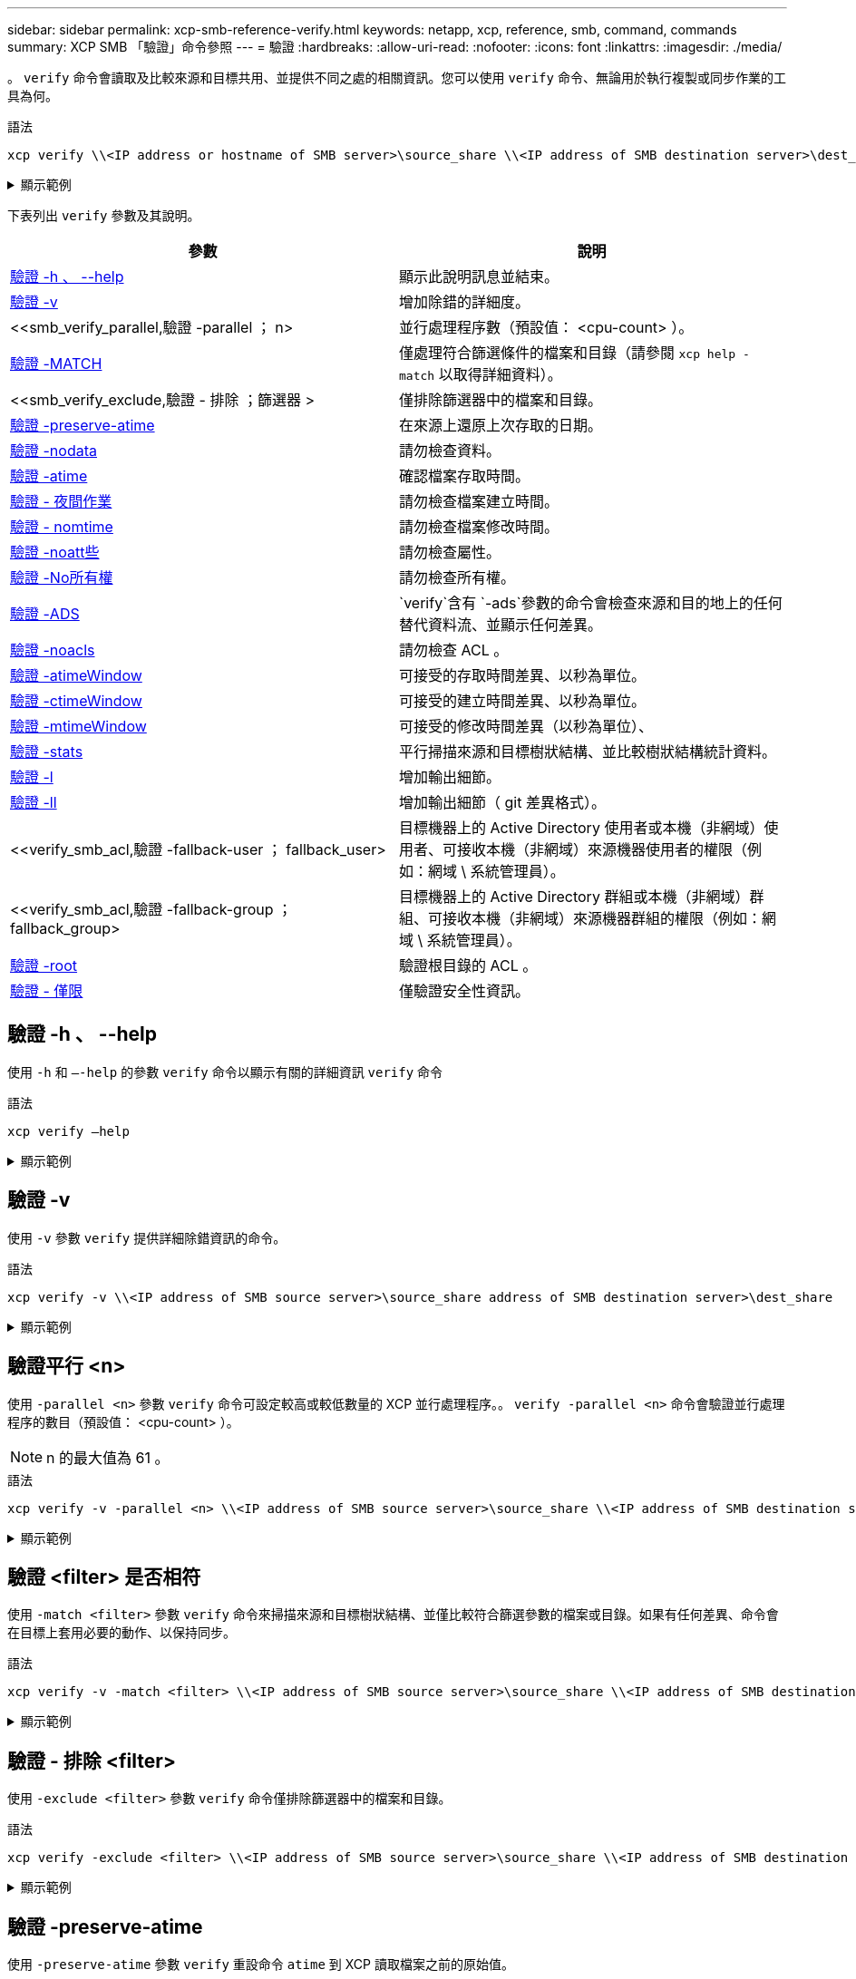 ---
sidebar: sidebar 
permalink: xcp-smb-reference-verify.html 
keywords: netapp, xcp, reference, smb, command, commands 
summary: XCP SMB 「驗證」命令參照 
---
= 驗證
:hardbreaks:
:allow-uri-read: 
:nofooter: 
:icons: font
:linkattrs: 
:imagesdir: ./media/


[role="lead"]
。 `verify` 命令會讀取及比較來源和目標共用、並提供不同之處的相關資訊。您可以使用 `verify` 命令、無論用於執行複製或同步作業的工具為何。

.語法
[source, cli]
----
xcp verify \\<IP address or hostname of SMB server>\source_share \\<IP address of SMB destination server>\dest_share
----
.顯示範例
[%collapsible]
====
[listing]
----
c:\netapp\xcp>xcp verify  \\<IP address of SMB source server>\source_share  \\<IP address of SMB destination server>\dest_share
xcp verify  \\<IP address of SMB source server>\source_share  \\ <IP address of SMB destination server>\dest_share

xcp verify  \\<IP address of SMB source server>\source_share  \\<IP address of SMB destination server>\dest_share
374 scanned, 373 compared, 373 same, 0 different, 0 missing, 0 errors
xcp verify  \\<IP address of SMB source server>\source_share  \\<IP address of SMB destination server>\dest_share
Total Time : 3s
STATUS : PASSED
----
====
下表列出 `verify` 參數及其說明。

[cols="2*"]
|===
| 參數 | 說明 


| <<smb_verify_help,驗證 -h 、 --help>> | 顯示此說明訊息並結束。 


| <<驗證 -v>> | 增加除錯的詳細度。 


| <<smb_verify_parallel,驗證 -parallel  ； n>  | 並行處理程序數（預設值： <cpu-count> ）。 


| <<smb_verify_match,驗證 -MATCH  >> | 僅處理符合篩選條件的檔案和目錄（請參閱 `xcp help - match` 以取得詳細資料）。 


| <<smb_verify_exclude,驗證 - 排除  ；篩選器 >  | 僅排除篩選器中的檔案和目錄。 


| <<驗證 -preserve-atime>> | 在來源上還原上次存取的日期。 


| <<驗證 -nodata>> | 請勿檢查資料。 


| <<驗證 -atime>> | 確認檔案存取時間。 


| <<驗證 - 夜間作業>> | 請勿檢查檔案建立時間。 


| <<驗證 - nomtime>> | 請勿檢查檔案修改時間。 


| <<驗證 -noatt些>> | 請勿檢查屬性。 


| <<驗證 -No所有權>> | 請勿檢查所有權。 


| <<驗證 -ADS>> |  `verify`含有 `-ads`參數的命令會檢查來源和目的地上的任何替代資料流、並顯示任何差異。 


| <<驗證 -noacls>> | 請勿檢查 ACL 。 


| <<verify_smb_atime,驗證 -atimeWindow  >> | 可接受的存取時間差異、以秒為單位。 


| <<verify_smb_ctime,驗證 -ctimeWindow  >> | 可接受的建立時間差異、以秒為單位。 


| <<verify_smb_mtime,驗證 -mtimeWindow  >> | 可接受的修改時間差異（以秒為單位）、 


| <<驗證 -stats>> | 平行掃描來源和目標樹狀結構、並比較樹狀結構統計資料。 


| <<驗證 -l>> | 增加輸出細節。 


| <<驗證 -ll>> | 增加輸出細節（ git 差異格式）。 


| <<verify_smb_acl,驗證 -fallback-user  ； fallback_user>  | 目標機器上的 Active Directory 使用者或本機（非網域）使用者、可接收本機（非網域）來源機器使用者的權限（例如：網域 \ 系統管理員）。 


| <<verify_smb_acl,驗證 -fallback-group  ； fallback_group>  | 目標機器上的 Active Directory 群組或本機（非網域）群組、可接收本機（非網域）來源機器群組的權限（例如：網域 \ 系統管理員）。 


| <<smb_verify_root,驗證 -root>> | 驗證根目錄的 ACL 。 


| <<verify_smb_onlyacl,驗證 - 僅限>> | 僅驗證安全性資訊。 
|===


== 驗證 -h 、 --help

使用 `-h` 和 `–-help` 的參數 `verify` 命令以顯示有關的詳細資訊 `verify` 命令

.語法
[source, cli]
----
xcp verify –help
----
.顯示範例
[%collapsible]
====
[listing]
----
C:\Netapp\xcp>xcp verify –help
usage: xcp verify [-h] [-v] [-parallel <n>] [-match <filter>] [-exclude <filter>][-preserve-atime]
[-loglevel <name>] [-fallback-user FALLBACK_USER]
[-fallback-group FALLBACK_GROUP] [-noacls] [-nodata] [-stats] [-l] [-root] [-noownership] [-onlyacl] [-noctime] [-nomtime] [-noattrs] [-atime]
[-atimewindow <float>] [-ctimewindow <float>] [-mtimewindow <float>] [-ads] source target

Note: ONTAP does not let a SMB client modify COMPRESSED or ENCRYPTED attributes. XCP sync will ignore these file attributes.

positional arguments:
   source
   target

optional arguments:
-h, --help	           show this help message and exit
-v	                    increase debug verbosity
-parallel <n>	        number of concurrent processes (default: <cpu-count>)
-match <filter>        only process files and directories that match the filter (see `xcp help -match` for details)
-exclude <filter>      Exclude files and directories that match the filter (see `xcp help -exclude` for details)
-preserve-atime	     restore last accessed date on source
--help-diag           Show all options including diag.The diag options should be used only on recommendation by NetApp support.
-loglevel <name>	     option to set log level filter (default:INFO)
-fallback-user FALLBACK_USER
                       a user on the target machine to translate the permissions of local (non-domain) source machine users (eg. domain\administrator)
-fallback-group FALLBACK_GROUP
                       a group on the target machine to translate the permissions of local (non- domain) source machine groups (eg. domain\administrators)
-nodata	              do not check data
-stats	              scan source and target trees in parallel and compare tree statistics
-l	                    detailed file listing output
-root	                 verify acl for root directory
-noacls	              do not check acls
-noownership	        do not check ownership
-onlyacl	              verify only acls
-noctime	              do not check file creation time
-nomtime	              do not check file modification time
-noattrs	              do not check attributes
-atime	              verify acess time as well
-atimewindow <float>   acceptable access time difference in seconds
-ctimewindow <float>   acceptable creation time difference in seconds
-mtimewindow <float>   acceptable modification time difference in seconds
-ads	                 verify ntfs alternate data stream
----
====


== 驗證 -v

使用 `-v` 參數 `verify` 提供詳細除錯資訊的命令。

.語法
[source, cli]
----
xcp verify -v \\<IP address of SMB source server>\source_share address of SMB destination server>\dest_share
----
.顯示範例
[%collapsible]
====
[listing]
----
c:\netapp\xcp> xcp verify -v \\<IP address of SMB source server>\source_share address of SMB destination server>\dest_share
xcp verify -v  \\<IP address of SMB source server>\source_share \\<IP address of SMB destination server>\dest_share

xcp verify -v \\< IP address of SMB source server>\source_share \\<IP address of SMB destination server>\dest_share
374 scanned, 373 compared, 373 same, 0 different, 0 missing, 0 errors
Total Time : 3s
STATUS : PASSED
----
====


== 驗證平行 <n>

使用 `-parallel <n>` 參數 `verify` 命令可設定較高或較低數量的 XCP 並行處理程序。。 `verify -parallel <n>` 命令會驗證並行處理程序的數目（預設值： <cpu-count> ）。


NOTE: n 的最大值為 61 。

.語法
[source, cli]
----
xcp verify -v -parallel <n> \\<IP address of SMB source server>\source_share \\<IP address of SMB destination server>\dest_share
----
.顯示範例
[%collapsible]
====
[listing]
----
c:\netapp\xcp>xcp verify -v -parallel 8 \\<IP address of SMB source server>\source_share \\<IP address of SMB destination server>\dest_share
xcp verify -v -parallel 8 \\<IP address of SMB source server>\source_share \\<IP address of SMB destination server>\dest_share

xcp verify -v -parallel 8 \\<IP address of SMB source server>\source_share \\<IP address of SMB destination server>\dest_share
374 scanned, 373 compared, 373 same, 0 different, 0 missing, 0 errors
Total Time : 4s
STATUS : PASSED
----
====


== 驗證 <filter> 是否相符

使用 `-match <filter>` 參數 `verify` 命令來掃描來源和目標樹狀結構、並僅比較符合篩選參數的檔案或目錄。如果有任何差異、命令會在目標上套用必要的動作、以保持同步。

.語法
[source, cli]
----
xcp verify -v -match <filter> \\<IP address of SMB source server>\source_share \\<IP address of SMB destination server>\dest_share
----
.顯示範例
[%collapsible]
====
[listing]
----
c:\netapp\xcp>xcp verify -v -match "'Microsoft' in name" \\<IP address of SMB source server>\source_share \\<IP address of SMB destination server>\dest_share
xcp verify -v -match "'Microsoft' in name" \\<IP address of SMB source server>\source_share \\<IP address of SMB destination server>\dest_share

xcp verify -v -match 'Microsoft' in name \\<IP address of SMB source server> \source_share \\<IP address of SMB destination server>\dest_share
374 scanned, 0 compared, 0 same, 0 different, 0 missing, 0 errors
Total Time : 1s
STATUS : PASSED
----
====


== 驗證 - 排除 <filter>

使用 `-exclude <filter>` 參數 `verify` 命令僅排除篩選器中的檔案和目錄。

.語法
[source, cli]
----
xcp verify -exclude <filter> \\<IP address of SMB source server>\source_share \\<IP address of SMB destination server>\dest_share
----
.顯示範例
[%collapsible]
====
[listing]
----
C:\netapp\xcp>xcp verify -exclude "path('*Exceptions*')" \\<IP address of SMB sourceserver>\source_share \\<IP address of SMB destination server>\dest_share

210 scanned, 99 excluded, 6 compared, 5 same, 1 different, 0 missing, 0 errors, 5s
210 scanned, 107 excluded, 13 compared, 12 same, 1 different, 0 missing, 0 errors, 10s
210 scanned, 107 excluded, 13 compared, 12 same, 1 different, 0 missing, 0 errors, 15s
210 scanned, 107 excluded, 13 compared, 12 same, 1 different, 0 missing, 0 errors, 20s
335 scanned, 253 excluded, 13 compared, 12 same, 1 different, 0 missing, 0 errors, 25s
445 scanned, 427 excluded, 15 compared, 14 same, 1 different, 0 missing, 0 errors, 30s
445 scanned, 427 excluded, 15 compared, 14 same, 1 different, 0 missing, 0 errors, 35s
445 scanned, 427 excluded, 15 compared, 14 same, 1 different, 0 missing, 0 errors, 40s
445 scanned, 427 excluded, 15 compared, 14 same, 1 different, 0 missing, 0 errors, 45s
445 scanned, 427 excluded, 16 compared, 15 same, 1 different, 0 missing, 0 errors, 50s
xcp verify -exclude path('*Exceptions*') \\<IP address of SMB sourceserver>\source_share \\<IP address of SMB destination server>\dest_share
445 scanned, 427 excluded, 17 compared, 17 same, 0 different, 0 missing, 0 errors
Total Time : 1m11s
STATUS : PASSED
----
====


== 驗證 -preserve-atime

使用 `-preserve-atime` 參數 `verify` 重設命令 `atime` 到 XCP 讀取檔案之前的原始值。

.語法
[source, cli]
----
xcp verify -preserve-atime \\<IP address of SMB source server>\source_share \\<IP address of SMB destination server>\dest_share
----
.顯示範例
[%collapsible]
====
[listing]
----
c:\netapp\xcp>xcp verify -preserve-atime \\<IP address of SMB source server>\source_share \\<IP address of SMB destination server>\dest_share
xcp verify -preserve-atime \\<IP address of SMB source server>\source_share \\<IP address of SMB destination server>\dest_share

374 scanned, 179 compared, 179 same, 0 different, 0 missing, 0 errors, 5s
xcp verify -preserve-atime \\<IP address of SMB source server>\source_share \\<IP address of SMB destination server>\dest_share
374 scanned, 373 compared, 373 same, 0 different, 0 missing, 0 errors
Total Time : 8s
STATUS : PASSED
----
====


== 驗證 -nodata

使用 `-nodata` 參數 `verify` 不比較資料的命令。

.語法
[source, cli]
----
xcp verify -nodata \\<IP address of SMB source server>\source_share \\<IP address of SMB destination server>\dest_share
----
.顯示範例
[%collapsible]
====
[listing]
----
c:\netapp\xcp>xcp verify -nodata \\<IP address of SMB source server>\source_share \\<IP address of SMB destination server>\dest_share
xcp verify -nodata \\<IP address of SMB source server>\source_share \\<IP address of SMB destination server>\dest_share

xcp verify -nodata \\<IP address of SMB source server> \source_share \\<IP address of SMB destination server>\dest_share : PASSED
374 scanned, 373 compared, 373 same, 0 different, 0 missing, 0 errors
Total Time : 3s
STATUS : PASSED
----
====


== 驗證 -atime

使用 `-atime` 參數 `verify` 用於比較來源與目的地之間的檔案存取時間戳記的命令。

.語法
[source, cli]
----
xcp verify -ll -atime \\<IP address of SMB source server>\source_share \\<IP address of SMB destination server>\dest_share
----
.顯示範例
[%collapsible]
====
[listing]
----
c:\Netapp\xcp> xcp verify -ll -atime \\<IP address of SMB source server>\source_share \\<IP address of SMB destination server>\dest_share

WARNING: your license will expire in less than one week! You can renew your license at https://xcp.netapp.com
dir1: Changed (atime)
  atime
     - 2023-04-14 10:28:47 (1681482527.564423)
     + 2023-04-14 10:24:40 (1681482280.366317)
dir2: Changed (atime)
  atime
     - 2023-04-14 10:28:47 (1681482527.564424)
     + 2023-04-14 10:24:40 (1681482280.366318)
<root>: Changed (atime)
  atime
     - 2023-04-14 10:28:47 (1681482527.054403)
     + 2023-04-14 10:28:35 (1681482515.538801)
xcp verify -ll -atime \\<IP address of SMB source server>\source_share \\<IP address of SMB destination server>\dest_share
14 scanned, 13 compared, 10 same, 3 different, 0 missing, 0 errors
Total Time : 1s
STATUS : FAILED
----
====


== 驗證 - 夜間作業

使用 `-noctime` 參數 `verify` 命令、不比較來源與目的地之間的檔案建立時間戳記。

.語法
[source, cli]
----
xcp verify -noctime \\<IP address of SMB source server>\source_share \\<IP address of SMB destination server>\dest_share
----
.顯示範例
[%collapsible]
====
[listing]
----
c:\netapp\xcp>xcp verify -noctime \\<IP address of SMB source server>\source_share \\<IP address of SMB destination server>\dest_share
xcp verify -noctime \\<IP address of SMB source server>\source_share \\<IP address of SMB destination server>\dest_share

xcp verify -noctime \\<IP address of SMB source server>\source_share \\<IP address of SMB destination server>\dest_share : PASSED
374 scanned, 373 compared, 373 same, 0 different, 0 missing, 0 errors
Total Time : 3s
STATUS : PASSED
----
====


== 驗證 - nomtime

使用 `-nomtime` 參數 `verify` 不比較來源與目的地之間檔案修改時間戳記的命令。

.語法
[source, cli]
----
xcp verify -nomtime \\<IP address of SMB source server>\source_share \\<IP address of SMB destination server>\dest_share
----
.顯示範例
[%collapsible]
====
[listing]
----
c:\netapp\xcp>xcp verify -nomtime \\<IP address of SMB source server>\source_share \\<IP address of SMB destination server>\dest_share
xcp verify -nomtime \\<IP address of SMB source server>\source_share \\<IP address of SMB destination server>\dest_share

xcp verify -nomtime \\<IP address of SMB source server>\source_share \\<IP address of SMB destination server>\dest_share : PASSED
374 scanned, 373 compared, 373 same, 0 different, 0 missing, 0 errors
Total Time : 3s
STATUS : PASSED
----
====


== 驗證 -noatt些

使用 `-noattrs` 參數 `verify` 不檢查屬性的命令。

.語法
[source, cli]
----
xcp verify -noattrs \\<IP address of SMB source server>\source_share \\<IP address of SMB destination server>\dest_share
----
.顯示範例
[%collapsible]
====
[listing]
----
c:\netapp\xcp>xcp verify -noattrs \\<IP address of SMB source server>\source_share \\<IP address of SMB destination server>\dest_share
xcp verify -noattrs \\<IP address of SMB source server>\source_share \\<IP address of SMB destination server>\dest_share

xcp verify -noattrs \\<IP address of SMB source server>\source_share \\<IP address of SMB destination server>\dest_share : PASSED
374 scanned, 373 compared, 373 same, 0 different, 0 missing, 0 errors
Total Time : 3s
STATUS : PASSED
----
====


== 驗證 -No所有權

使用 `-noownership` 參數 `verify` 不檢查所有權的命令。

.語法
[source, cli]
----
xcp verify -noownership \\<IP address of SMB source server>\source_share \\<IP address of SMB destination server>\dest_share
----
.顯示範例
[%collapsible]
====
[listing]
----
c:\netapp\xcp>xcp verify -noownership \\<IP address of SMB source server>\source_share \\<IP address of SMB destination server>\dest_share
xcp verify -noownership	\\<IP address of SMB source server>\source_share \\<IP address of SMB destination server>\dest_share

xcp verify -noownership \\<IP address of SMB source server>\source_share \\<IP address of SMB destination server>\dest_share : PASSED
374 scanned, 373 compared, 373 same, 0 different, 0 missing, 0 errors
Total Time : 3s
STATUS : PASSED
----
====


== 驗證 -ADS

使用 `-ads`參數搭配 `verify`命令、檢查來源和目的地上是否有任何替代資料串流、並顯示任何差異。

.語法
[source, cli]
----
xcp verify -ads \\<IP address or hostname of SMB server>\source_share \\<IP address of SMB destination server>\dest_share
----
.顯示範例
[%collapsible]
====
[listing]
----
c:\netapp\xcp>xcp verify -ads \\<source_IP_address>\source_share\src \\<dest_IP_address>\dest_share

7	scanned,	5	compared,	5	same,	0	different,	0	missing,	0	errors,	5s
7	scanned,	5	compared,	5	same,	0	different,	0	missing,	0	errors,	10s
7	scanned,	5	compared,	5	same,	0	different,	0	missing,	0	errors,	1m0s
7	scanned,	5	compared,	5	same,	0	different,	0	missing,	0	errors,	1m55s
7	scanned,	5	compared,	5	same,	0	different,	0	missing,	0	errors,	2m0s
7	scanned,	5	compared,	5	same,	0	different,	0	missing,	0	errors,	2m5s
7	scanned,	5	compared,	5	same,	0	different,	0	missing,	0	errors,	2m55s
7	scanned,	5	compared,	5	same,	0	different,	0	missing,	0	errors,	3m0s
7	scanned,	5	compared,	5	same,	0	different,	0	missing,	0	errors,	3m5s
7	scanned,	5	compared,	5	same,	0	different,	0	missing,	0	errors,	3m55s
7	scanned,	5	compared,	5	same,	0	different,	0	missing,	0	errors,	4m55s
7	scanned,	5	compared,	5	same,	0	different,	0	missing,	0	errors,	5m0s
7	scanned,	5	compared,	5	same,	0	different,	0	missing,	0	errors,	5m5s
7	scanned,	5	compared,	5	same,	0	different,	0	missing,	0	errors,	5m55s
7	scanned,	5	compared,	5	same,	0	different,	0	missing,	0	errors,	6m0s
7	scanned,	5	compared,	5	same,	0	different,	0	missing,	0	errors,	6m5s
7	scanned,	5	compared,	5	same,	0	different,	0	missing,	0	errors,	6m10s
7	scanned,	5	compared,	5	same,	0	different,	0	missing,	0	errors,	7m0s
7	scanned,	5	compared,	5	same,	0	different,	0	missing,	0	errors,	7m5s
7	scanned,	5	compared,	5	same,	0	different,	0	missing,	0	errors,	7m55s
7	scanned,	5	compared,	5	same,	0	different,	0	missing,	0	errors,	8m0s

xcp verify -ads \\source_Ip_address>\source_share\src \\<dest_IP_address>\dest_share
7 scanned, 6 compared, 6 same, 0 different, 0 missing, 0 errors
Total Time : 8m4s
STATUS : PASSED
----
====


== 驗證 -noacls

使用 `-noacls` 參數 `verify` 不檢查 ACL 的命令。

.語法
[source, cli]
----
xcp verify -noacls -noownership \\<IP address or hostname of SMB server>\source_share \\<IP address of SMB destination server>\dest_share
----
.顯示範例
[%collapsible]
====
[listing]
----
c:\netapp\xcp>xcp verify -noacls -noownership \\<IP address or hostname of SMB server>\source_share \\<IP address of SMB destination server>\dest_share
xcp verify -noacls -noownership	\\<IP address or hostname of SMB server>\source_share \\<IP address of SMB destination server>\dest_share

xcp verify -noacls -noownership \\<IP address or hostname of SMB server>\source_share \\<IP address of SMB destination server>\dest_share
318 scanned, 317 compared, 317 same, 0 different, 0 missing, 0 errors
Total Time : 1s
STATUS : PASSED
----
====


=== 驗證 -noacls -nodisoon

使用 `-noownership` 參數 `verify -noacls`  不檢查從來源到目的地的 ACL 或所有權。

.語法
[source, cli]
----
xcp verify -noacls -noownership <source> <target>
----


== 驗證 -atimeWindow <float>

使用 `-atimewindow <float>` 參數 `verify` 命令、以秒為單位指定可接受的差異 `atime` 從來源到目的地的檔案。如果不同、 XCP 不會將檔案回報為不同 `atime` 低於 <value> 。。 `verify - atimewindow` 命令只能搭配使用 `-atime` 旗標。

.語法
[source, cli]
----
xcp verify -atimewindow <float> \\<IP address of SMB source server>\source_share \\<IP address of SMB destination server>\dest_share
----
.顯示範例
[%collapsible]
====
[listing]
----
c:\Netapp\xcp> xcp verify -atimewindow 600 -atime \\<IP address of SMB source server>\source_share \\<IP address of SMB destination server>\dest_share

xcp verify -atimewindow 600 -atime \\<IP address of SMB source server>\source_share \\<IP address of SMB destination server>\dest_share

14 scanned, 13 compared, 13 same, 0 different, 0 missing, 0 errors
----
====


== 驗證 -ctimeWindow <float>

使用 `-ctimewindow <float>` 參數 `verify` 命令、以秒為單位指定可接受的差異 `ctime` 從來源到目的地的檔案。XCP 不會在不同的情況下回報檔案不同 `ctime` 低於 <value> 。

.語法
[source, cli]
----
xcp verify -ctimewindow <float> \\<IP address or hostname of SMB server>\source_share \\<IP address of SMB destination server>\dest_share
----
.顯示範例
[%collapsible]
====
[listing]
----
c:\netapp\xcp>xcp verify -ctimewindow 600 \\<IP address of SMB sourceserver>\source_share \\<IP address of SMB destination server>\dest_share
xcp verify -ctimewindow 600 \\<IP address of SMB source server>\source_share \\<IP address of SMB destination server>\dest_share

xcp verify -ctimewindow 600 \\<IP address of SMB source server>\source_share \\<IP address of SMB destination server>\dest_share
374 scanned, 373 compared, 373 same, 0 different, 0 missing, 0 errors
Total Time : 3s
STATUS : PASSED
----
====


== 驗證 -mtimeWindow <float>

使用 `-mtimewindow <float>` 參數 `verify` 命令、以秒為單位指定可接受的差異 `mtime` 從來源到目的地的檔案。XCP 不會在不同的情況下回報檔案不同 `mtime` 低於 <value> 。

.語法
[source, cli]
----
xcp verify -mtimewindow <float> \\<IP address of SMB sourceserver>\source_share \\<IP address of SMB destination server>\dest_share
----
.顯示範例
[%collapsible]
====
[listing]
----
c:\netapp\xcp>xcp verify -mtimewindow 600 \\<IP address of SMB sourceserver>\source_share \\<IP address of SMB destination server>\dest_share
xcp verify -mtimewindow 600 \\<IP address of SMB source server>\source_share \\<IP address of SMB destination server>\dest_share

xcp verify -mtimewindow 600 \\<IP address of SMB source server>\source_share \\<IP address of SMB destination server>\dest_share
374 scanned, 373 compared, 373 same, 0 different, 0 missing, 0 errors
Total Time : 3s
STATUS : PASSED
----
====


== 驗證 -stats

使用 `-stats` 參數 `verify` 用於掃描來源和目的地的命令、並列印樹狀結構統計報告、顯示兩個共用區之間的相似點或差異。

.語法
[source, cli]
----
xcp verify -stats \\<IP address or hostname of SMB server>\source_share \\<IP address of SMB destination server>\dest_share
----
.顯示範例
[%collapsible]
====
[listing]
----
c:\netapp\xcp>xcp verify -stats \\<IP address or hostname of SMB server>\source_share \\<IP address of SMB destination server>\dest_share
xcp verify -stats \\<IP address or hostname of SMB server>\source_share \\<IP address of SMB destination server>\dest_share

       == Number of files ==
	            empty    <8KiB    8-64KiB    64KiB-1MiB   1-10MiB   10-100MiB   >100MiB
                               81        170            62         2
on-target                    same       same          same      same
on-source                    same       same          same      same

       == Directory entries ==
	            empty	  1-10     10-100	     100-1K	   1K-10K	     >10K
        		                       1             1
on-target                                same          same
on-source			             same	      same

       == Depth ==
                  0-5	  6-10	    11-15	      16-20	   21-100	     >100
	              317
on-target           same
on-source	      same

       == Modified ==
              >1 year	>1 month  1-31 days    1-24 hrs   <1 hour   <15 mins     future    invalid
                  315                                    2
on-target        same                                 same
on-source        same                                 same

Total count: 317 / same / same
Directories: 2 / same / same
Regular files: 315 / same / same
Symbolic links:
Junctions:
Special files:
xcp verify -stats \\<IP address or hostname of SMB server>\source_share \\<IP address of SMB destination server>\dest_share
635 scanned, 0 errors Total Time : 1s
STATUS : PASSED
----
====


== 驗證 -l

使用 `-l` 參數 `verify` 命令，列出來源和目的地上檔案與目錄之間的差異。

.語法
[source, cli]
----
xcp verify -l \\<IP address of SMB source server>\source_share \\<IP address of SMB destination server>\dest_share
----
在下列範例中、複製期間並未傳輸所有權資訊、您可以看到命令輸出的差異。

.顯示範例
[%collapsible]
====
[listing]
----
c:\netapp\xcp>xcp verify -l \\<IP address of SMB source server>\source_share \\<IP address of SMB destination server>\dest_share
xcp verify -l \\<IP address of SMB source server>\source_share \\<IP address of SMB destination server>\dest_share

xcp verify -l \\<IP address of SMB source server>\source_share \\<IP address of SMB destination server>\dest_share
374 scanned, 373 compared, 373 same, 0 different, 0 missing, 0 errors
Total Time : 3s
STATUS : PASSED
----
====


== 驗證 -ll

使用 `-ll` 參數 `verify` 命令列出檔案或目錄與來源和目標之間的詳細差異。格式類似 git diff 。紅色值是來源的舊值、綠色值是目標的新值。

.語法
[source, cli]
----
xcp verify -ll \\<IP address of SMB source server>\source_share \\<IP address of SMB destination server>\dest_share
----
.顯示範例
[%collapsible]
====
[listing]
----
c:\netapp\xcp>xcp verify -ll \\<IP address of SMB source server>\source_share \\<IP address of SMB destination server>\dest_share
xcp verify -ll \\<IP address of SMB source server>\source_share \\<IP address of SMB destination server>\dest_share

xcp verify -ll \\<IP address of SMB source server>\source_share \\<IP address of SMB destination server>\dest_share
374 scanned, 373 compared, 373 same, 0 different, 0 missing, 0 errors
Total Time : 3s
STATUS : PASSED
----
====


== VERIF-Fallback-user <fallback_user> -Fallback-group <fallback_group>

使用 `-fallback-user` 和 `-fallback-group` 的參數 `verify` 命令列出來源和目的地上檔案和目錄之間的 ACL 和擁有權差異。


NOTE: 如果您使用 `fallback-user` 和 `fallback-group` 若執行複本或同步作業、 NetApp 建議您也使用 `fallback-user` 和 `fallback-group` 驗證作業的參數。

.語法
[source, cli]
----
xcp verify -fallback-user <fallback_user> -fallback-group <fallback_group> \\<IP address of SMB source server>\source_share \\<IP address of SMB destination server>\dest_share
----


=== 驗證 -nodise-fallback-user <fallback_user> -fallback-group <fallback_group>

使用 `-noownership,` `-fallback-user`和 `-fallback-group` 的參數 `verify` 命令列出 ACL 差異、並略過來源與目的地上檔案與目錄之間的所有權驗證。

.語法
[source, cli]
----
xcp verify -noownership -fallback-user <fallback_user> -fallback-group <fallback_group> \\<IP address of SMB source server>\source_share \\<IP address of SMB destination server>\dest_share
----


=== 驗證 -noacls-fallback-user <fallback_user> -fallback-group <fallback_group>

使用 `-noacls`、 `-fallback-user`和 `-fallback-group` 的參數 `verify` 命令可略過 ACL 驗證、並驗證來源與目的地上檔案與目錄之間的所有權。

.語法
[source, cli]
----
xcp verify -noacls -fallback-user <fallback_user> -fallback-group <fallback_group> \\<IP address of SMB source server>\source_share \\<IP address of SMB destination server>\dest_share
----


== 驗證 -root

使用 `-root`參數搭配 `verify`命令來驗證根目錄的 ACL 。

.語法
[source, cli]
----
xcp verify -root -fallback-user <fallback_user> -fallback- group <fallback_group> \\<IP address of SMB source server>\source_share \\<IP address of SMB destination server>\dest_share
----
.顯示範例
[%collapsible]
====
[listing]
----
C:\NetApp\XCP>xcp verify -root -fallback-user "DOMAIN\User" -fallback-group "DOMAIN\Group" \\<IP address of SMB source server>\source_share \\<IP address of SMB destination server>\dest_share

xcp verify -l -root -fallback-user "DOMAIN\User" -fallback-group "DOMAIN\Group" \\<IP address of SMB source server>\source_share \\<IP address of SMB destination server>\dest_share
7 scanned, 6 compared, 6 same, 0 different, 0 missing, 0 errors
Total Time : 1s
STATUS : PASSED
----
====


=== 驗證 -lacl -fallback-user <fallback_user> -fallback- group <fallback_group>

使用 `-onlyacl`、 `-fallback-user` 和 `-fallback-group` 的參數 `verify` 僅比較來源與目的地之間的安全性資訊的命令。

.語法
[source, cli]
----
xcp verify -onlyacl -preserve-atime -fallback-user <fallback_user> -fallback- group <fallback_group> \\<IP address of SMB source server>\source_share \\<IP address of SMB destination server>\dest_share
----
.顯示範例
[%collapsible]
====
[listing]
----
C:\Users\ctladmin\Desktop>xcp verify -onlyacl -preserve-atime -fallback-user "DOMAIN\User" -fallback- group "DOMAIN\Group" -ll \\<source_IP_address>\source_share \\<IP address of SMB destination server>\dest_share

4,722	scanned,	0 compared, 0 same, 0 different, 0 missing, 0 errors, 5s
7,142	scanned,	120 compared, 120 same, 0 different, 0 missing, 0 errors, 10s
7,142	scanned,	856 compared, 856 same, 0 different, 0 missing, 0 errors, 15s
7,142	scanned,	1,374 compared, 1,374 same, 0 different, 0 missing, 0 errors,	20s
7,142	scanned,	2,168 compared, 2,168 same, 0 different, 0 missing, 0 errors,	25s
7,142	scanned,	2,910 compared, 2,910 same, 0 different, 0 missing, 0 errors,	30s
7,142	scanned,	3,629 compared, 3,629 same, 0 different, 0 missing, 0 errors,	35s
7,142	scanned,	4,190 compared, 4,190 same, 0 different, 0 missing, 0 errors,	40s
7,142	scanned,	4,842 compared, 4,842 same, 0 different, 0 missing, 0 errors,	45s
7,142	scanned,	5,622 compared, 5,622 same, 0 different, 0 missing, 0 errors,	50s
7,142	scanned,	6,402 compared, 6,402 same, 0 different, 0 missing, 0 errors,	55s
7,142	scanned,	7,019 compared, 7,019 same, 0 different, 0 missing, 0 errors,	1m0s

xcp verify -onlyacl -preserve-atime -fallback-user "DOMAIN\User" -fallback-group "DOMAIN\Group" -ll \\<source_IP_address>\source_share \\<IP address of SMB destination server>\dest_share
7,142 scanned, 7,141 compared, 7,141 same, 0 different, 0 missing, 0 errors
Total Time : 1m2s
STATUS : PASSED
----
====